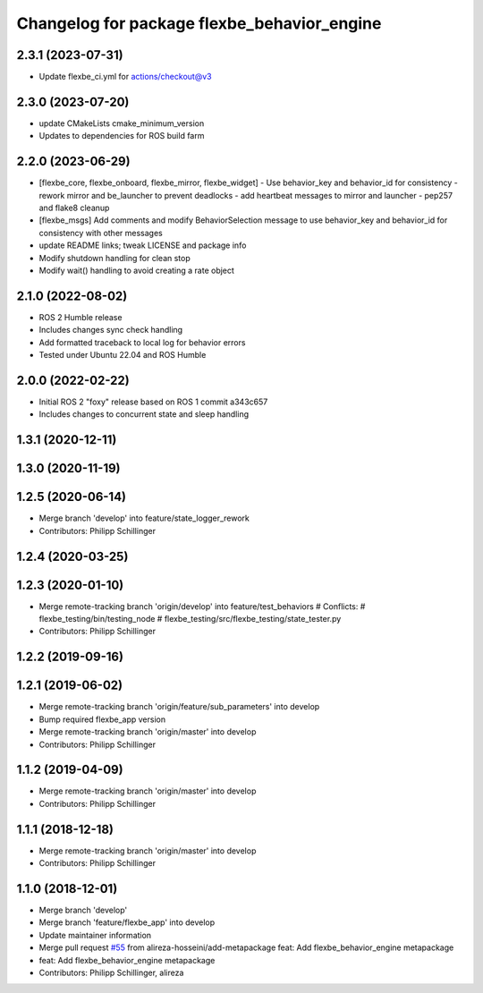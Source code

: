 ^^^^^^^^^^^^^^^^^^^^^^^^^^^^^^^^^^^^^^^^^^^^
Changelog for package flexbe_behavior_engine
^^^^^^^^^^^^^^^^^^^^^^^^^^^^^^^^^^^^^^^^^^^^
2.3.1 (2023-07-31)
------------------
* Update flexbe_ci.yml for actions/checkout@v3 

2.3.0 (2023-07-20)
------------------
* update CMakeLists cmake_minimum_version
* Updates to dependencies for ROS build farm

2.2.0 (2023-06-29)
------------------
* [flexbe_core, flexbe_onboard, flexbe_mirror, flexbe_widget]
  - Use behavior_key and behavior_id for consistency
  - rework mirror and be_launcher to prevent deadlocks
  - add heartbeat messages to mirror and launcher
  - pep257 and flake8 cleanup
* [flexbe_msgs] Add comments and modify BehaviorSelection message to use 
  behavior_key and behavior_id for consistency with other messages
* update README links; tweak LICENSE and package info
* Modify shutdown handling for clean stop
* Modify wait() handling to avoid creating a rate object

2.1.0 (2022-08-02)
------------------
* ROS 2 Humble release
* Includes changes sync check handling
* Add formatted traceback to local log for behavior errors
* Tested under Ubuntu 22.04 and ROS Humble

2.0.0 (2022-02-22)
------------------
* Initial ROS 2 "foxy" release based on ROS 1 commit a343c657
* Includes changes to concurrent state and sleep handling

1.3.1 (2020-12-11)
------------------

1.3.0 (2020-11-19)
------------------

1.2.5 (2020-06-14)
------------------
* Merge branch 'develop' into feature/state_logger_rework
* Contributors: Philipp Schillinger

1.2.4 (2020-03-25)
------------------

1.2.3 (2020-01-10)
------------------
* Merge remote-tracking branch 'origin/develop' into feature/test_behaviors
  # Conflicts:
  #	flexbe_testing/bin/testing_node
  #	flexbe_testing/src/flexbe_testing/state_tester.py
* Contributors: Philipp Schillinger

1.2.2 (2019-09-16)
------------------

1.2.1 (2019-06-02)
------------------
* Merge remote-tracking branch 'origin/feature/sub_parameters' into develop
* Bump required flexbe_app version
* Merge remote-tracking branch 'origin/master' into develop
* Contributors: Philipp Schillinger

1.1.2 (2019-04-09)
------------------
* Merge remote-tracking branch 'origin/master' into develop
* Contributors: Philipp Schillinger

1.1.1 (2018-12-18)
------------------
* Merge remote-tracking branch 'origin/master' into develop
* Contributors: Philipp Schillinger

1.1.0 (2018-12-01)
------------------
* Merge branch 'develop'
* Merge branch 'feature/flexbe_app' into develop
* Update maintainer information
* Merge pull request `#55 <https://github.com/team-vigir/flexbe_behavior_engine/issues/55>`_ from alireza-hosseini/add-metapackage
  feat: Add flexbe_behavior_engine metapackage
* feat: Add flexbe_behavior_engine metapackage
* Contributors: Philipp Schillinger, alireza
